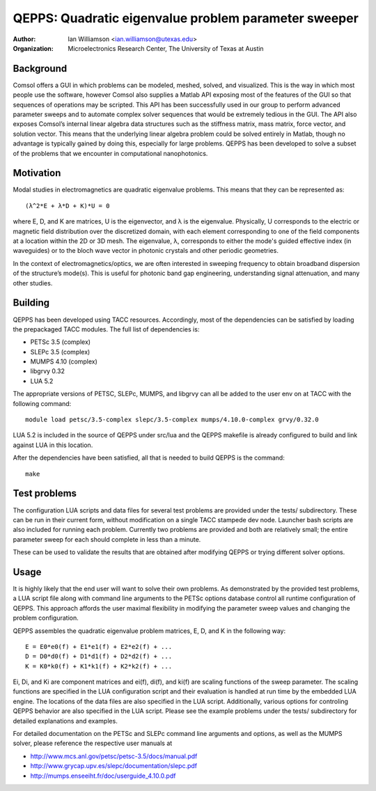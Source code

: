 =====================================================
QEPPS: Quadratic eigenvalue problem parameter sweeper
=====================================================

:Author:       Ian Williamson <ian.williamson@utexas.edu>
:Organization: Microelectronics Research Center, The University of Texas at Austin    


Background
----------
Comsol offers a GUI in which problems can be modeled, meshed, solved, and visualized. This is the way in which most people use the software, however Comsol also supplies a Matlab API exposing most of the features of the GUI so that sequences of operations may be scripted. This API has been successfully used in our group to perform advanced parameter sweeps and to automate complex solver sequences that would be extremely tedious in the GUI. The API also exposes Comsol’s internal linear algebra data structures such as the stiffness matrix, mass matrix, force vector, and solution vector. This means that the underlying linear algebra problem could be solved entirely in Matlab, though no advantage is typically gained by doing this, especially for large problems. QEPPS has been developed to solve a subset of the problems that we encounter in computational nanophotonics.


Motivation
----------
Modal studies in electromagnetics are quadratic eigenvalue problems. This means that they can be represented as::

   (λ^2*E + λ*D + K)*U = 0

where E, D, and K are matrices, U is the eigenvector, and λ is the eigenvalue. Physically, U corresponds to the electric or magnetic field distribution over the discretized domain, with each element corresponding to one of the field components at a location within the 2D or 3D mesh. The eigenvalue, λ, corresponds to either the mode's guided effective index (in waveguides) or to the bloch wave vector in photonic crystals and other periodic geometries.

In the context of electromagnetics/optics, we are often interested in sweeping frequency to obtain broadband dispersion of the structure’s mode(s). This is useful for photonic band gap engineering, understanding signal attenuation, and many other studies.


Building
--------
QEPPS has been developed using TACC resources. Accordingly, most of the dependencies can be satisfied by loading the prepackaged TACC modules. The full list of dependencies is:

- PETSc 3.5 (complex)
- SLEPc 3.5 (complex)
- MUMPS 4.10 (complex)
- libgrvy 0.32
- LUA 5.2

The appropriate versions of PETSC, SLEPc, MUMPS, and libgrvy can all be added to the user env on at TACC with the following command::

   module load petsc/3.5-complex slepc/3.5-complex mumps/4.10.0-complex grvy/0.32.0

LUA 5.2 is included in the source of QEPPS under src/lua and the QEPPS makefile is already configured to build and link against LUA in this location.

After the dependencies have been satisfied, all that is needed to build QEPPS is the command::

   make


Test problems
-------------
The configuration LUA scripts and data files for several test problems are provided under the tests/ subdirectory. These can be run in their current form, without modification on a single TACC stampede dev node. Launcher bash scripts are also included for running each problem. Currently two problems are provided and both are relatively small; the entire parameter sweep for each should complete in less than a minute.

These can be used to validate the results that are obtained after modifying QEPPS or trying different solver options.


Usage
-----
It is highly likely that the end user will want to solve their own problems. As demonstrated by the provided test problems, a LUA script file along with command line arguments to the PETSc options database control all runtime configuration of QEPPS. This approach affords the user maximal flexibility in modifying the parameter sweep values and changing the problem configuration.

QEPPS assembles the quadratic eigenvalue problem matrices, E, D, and K in the following way::

   E = E0*e0(f) + E1*e1(f) + E2*e2(f) + ...
   D = D0*d0(f) + D1*d1(f) + D2*d2(f) + ...
   K = K0*k0(f) + K1*k1(f) + K2*k2(f) + ...

Ei, Di, and Ki are component matrices and ei(f), di(f), and ki(f) are scaling functions of the sweep parameter. The scaling functions are specified in the LUA configuration script and their evaluation is handled at run time by the embedded LUA engine. The locations of the data files are also specified in the LUA script. Additionally, various options for controling QEPPS behavior are also specified in the LUA script. Please see the example problems under the tests/ subdirectory for detailed explanations and examples.

For detailed documentation on the PETSc and SLEPc command line arguments and options, as well as the MUMPS solver, please reference the respective user manuals at

- http://www.mcs.anl.gov/petsc/petsc-3.5/docs/manual.pdf
- http://www.grycap.upv.es/slepc/documentation/slepc.pdf
- http://mumps.enseeiht.fr/doc/userguide_4.10.0.pdf